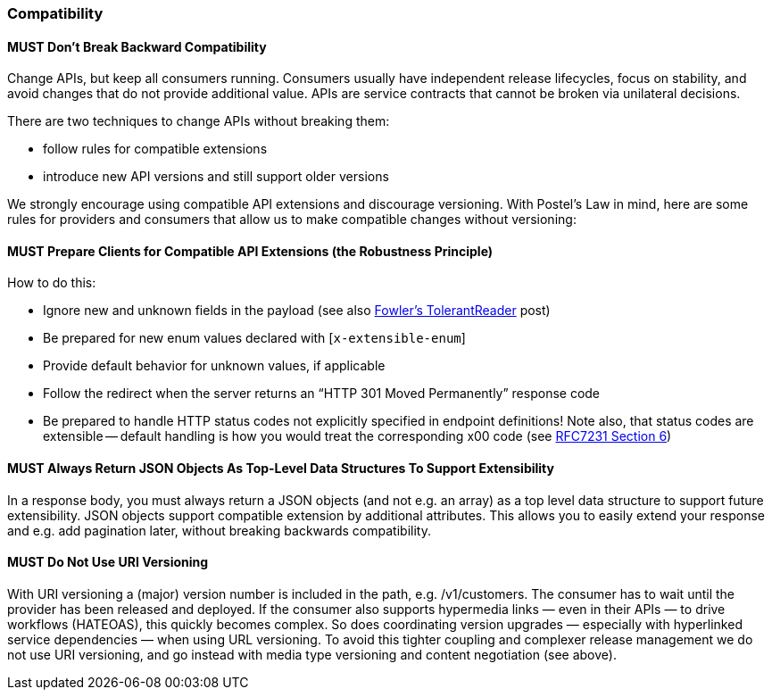 === Compatibility

==== *MUST* Don’t Break Backward Compatibility

Change APIs, but keep all consumers running. Consumers usually have independent release lifecycles, focus on stability, and avoid changes that do not provide additional value. APIs are service contracts that cannot be broken via unilateral decisions.

There are two techniques to change APIs without breaking them:

- follow rules for compatible extensions
- introduce new API versions and still support older versions

We strongly encourage using compatible API extensions and discourage versioning.
With Postel’s Law in mind, here are some rules for providers and consumers that allow us to make compatible changes without versioning:

==== *MUST* Prepare Clients for Compatible API Extensions (the Robustness Principle)

How to do this:

* Ignore new and unknown fields in the payload (see also  http://martinfowler.com/bliki/TolerantReader.html[Fowler’s TolerantReader] post)
* Be prepared for new enum values declared with [`x-extensible-enum`]
* Provide default behavior for unknown values, if applicable
* Follow the redirect when the server returns an “HTTP 301 Moved Permanently” response code
* Be prepared to handle HTTP status codes not explicitly specified in endpoint definitions! Note also, that status codes are extensible -- default handling is how you would treat the corresponding x00 code (see https://tools.ietf.org/html/rfc7231#section-6[RFC7231  Section 6])

==== *MUST* Always Return JSON Objects As Top-Level Data Structures To Support Extensibility

In a response body, you must always return a JSON objects (and not e.g. an array) as a top level data structure to support future extensibility. JSON objects support compatible extension by additional attributes. This allows you to easily extend your response and e.g. add pagination later, without breaking backwards compatibility.

==== *MUST* Do Not Use URI Versioning

With URI versioning a (major) version number is included in the path, e.g.
/v1/customers. The consumer has to wait until the provider has been released
and deployed. If the consumer also supports hypermedia links — even in their
APIs — to drive workflows (HATEOAS), this quickly becomes complex. So does
coordinating version upgrades — especially with hyperlinked service
dependencies — when using URL versioning. To avoid this tighter coupling and
complexer release management we do not use URI versioning, and go instead with
media type versioning and content negotiation (see above).